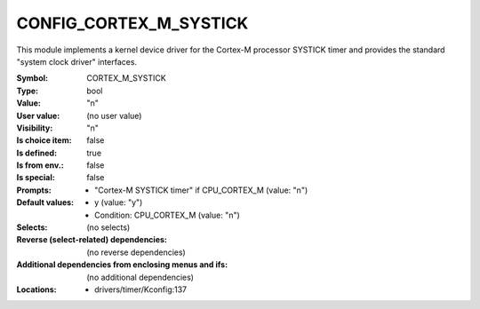 
.. _CONFIG_CORTEX_M_SYSTICK:

CONFIG_CORTEX_M_SYSTICK
#######################


This module implements a kernel device driver for the Cortex-M processor
SYSTICK timer and provides the standard "system clock driver" interfaces.



:Symbol:           CORTEX_M_SYSTICK
:Type:             bool
:Value:            "n"
:User value:       (no user value)
:Visibility:       "n"
:Is choice item:   false
:Is defined:       true
:Is from env.:     false
:Is special:       false
:Prompts:

 *  "Cortex-M SYSTICK timer" if CPU_CORTEX_M (value: "n")
:Default values:

 *  y (value: "y")
 *   Condition: CPU_CORTEX_M (value: "n")
:Selects:
 (no selects)
:Reverse (select-related) dependencies:
 (no reverse dependencies)
:Additional dependencies from enclosing menus and ifs:
 (no additional dependencies)
:Locations:
 * drivers/timer/Kconfig:137